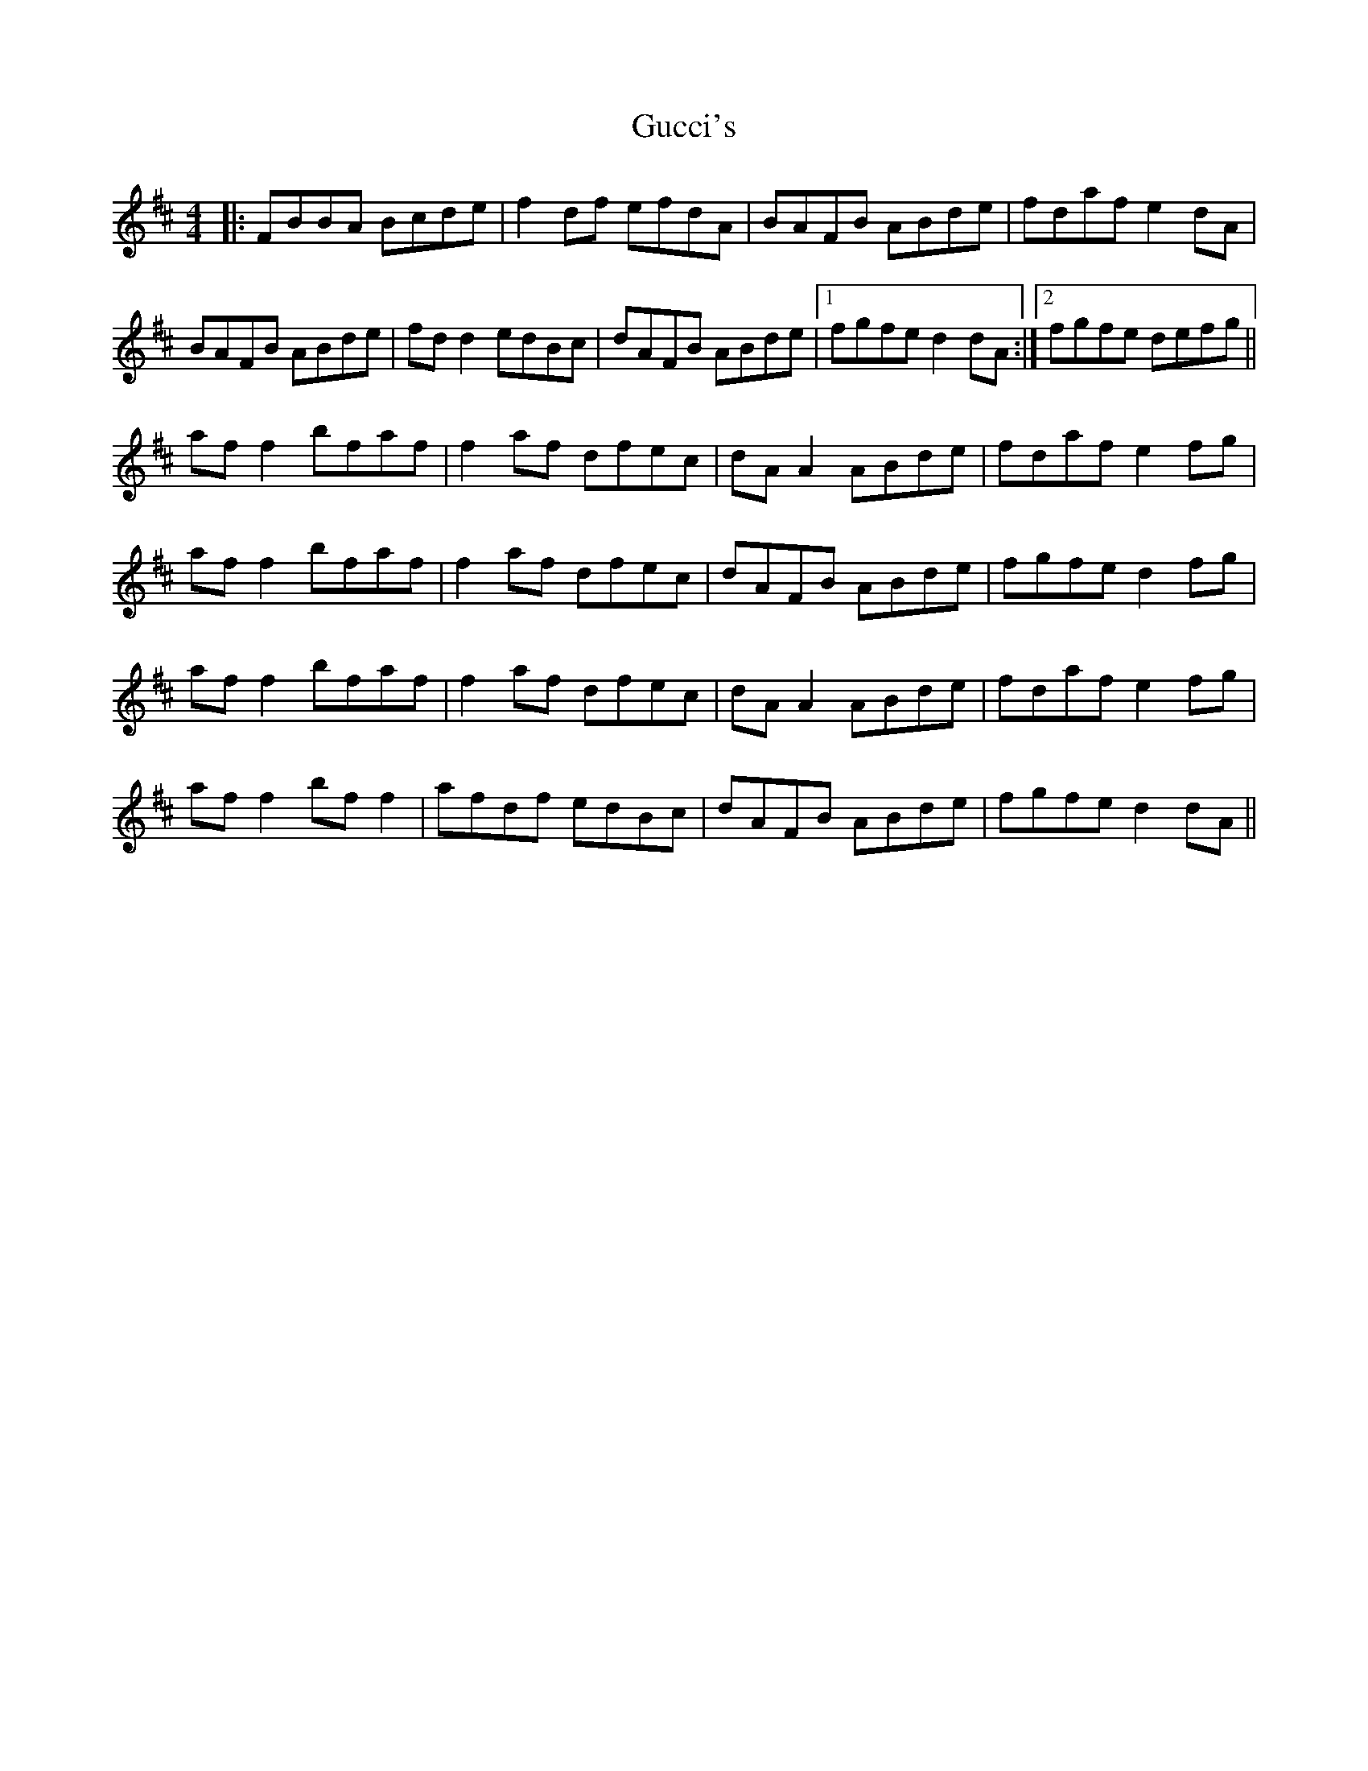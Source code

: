 X: 16335
T: Gucci's
R: reel
M: 4/4
K: Dmajor
|:FBBA Bcde|f2 df efdA|BAFB ABde|fdaf e2 dA|
BAFB ABde|fd d2 edBc|dAFB ABde|1 fgfe d2 dA:|2 fgfe defg||
af f2 bfaf|f2 af dfec|dA A2 ABde|fdaf e2 fg|
af f2 bfaf|f2 af dfec|dAFB ABde|fgfe d2 fg|
af f2 bfaf|f2 af dfec|dA A2 ABde|fdaf e2 fg|
af f2 bf f2|afdf edBc|dAFB ABde|fgfe d2 dA||

